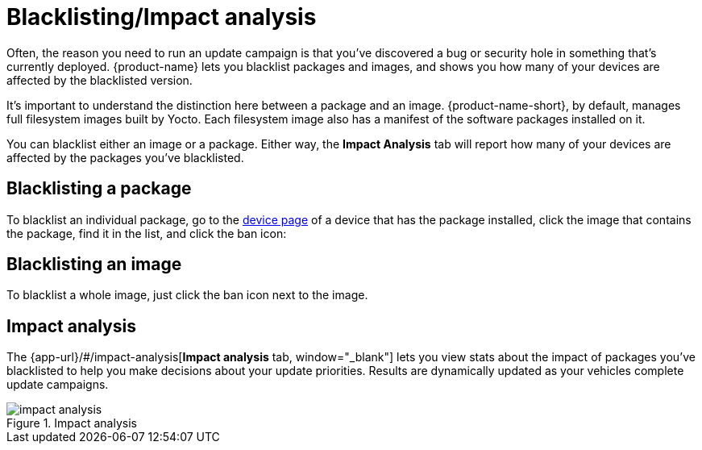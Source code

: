 = Blacklisting/Impact analysis
:page-layout: page
:page-categories: [usage]
:page-date: 2017-06-07 13:52:30
:page-order: 4
:icons: font

Often, the reason you need to run an update campaign is that you've discovered a bug or security hole in something that's currently deployed. {product-name} lets you blacklist packages and images, and shows you how many of your devices are affected by the blacklisted version.

It's important to understand the distinction here between a package and an image. {product-name-short}, by default, manages full filesystem images built by Yocto. Each filesystem image also has a manifest of the software packages installed on it.

You can blacklist either an image or a package. Either way, the *Impact Analysis* tab will report how many of your devices are affected by the packages you've blacklisted.

== Blacklisting a package

To blacklist an individual package, go to the link:../usage/device-page.html[device page] of a device that has the package installed, click the image that contains the package, find it in the list, and click the ban icon:

== Blacklisting an image

To blacklist a whole image, just click the ban icon next to the image.

== Impact analysis

The {app-url}/#/impact-analysis[*Impact analysis* tab, window="_blank"] lets you view stats about the impact of packages you've blacklisted to help you make decisions about your update priorities. Results are dynamically updated as your vehicles complete update campaigns.

.Impact analysis
image::../images/impact-analysis.png[]

